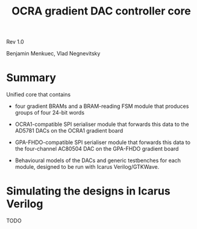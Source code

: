 #+TITLE: OCRA gradient DAC controller core

Rev 1.0

Benjamin Menkuec, Vlad Negnevitsky

* Summary

  Unified core that contains

  - four gradient BRAMs and a BRAM-reading FSM module that produces groups of four 24-bit words

  - OCRA1-compatible SPI serialiser module that forwards this data to the AD5781 DACs on the OCRA1 gradient board

  - GPA-FHDO-compatible SPI serialiser module that forwards this data to the four-channel AC80504 DAC on the GPA-FHDO gradient board

  - Behavioural models of the DACs and generic testbenches for each module, designed to be run with Icarus Verilog/GTKWave.

* Simulating the designs in Icarus Verilog

  TODO
